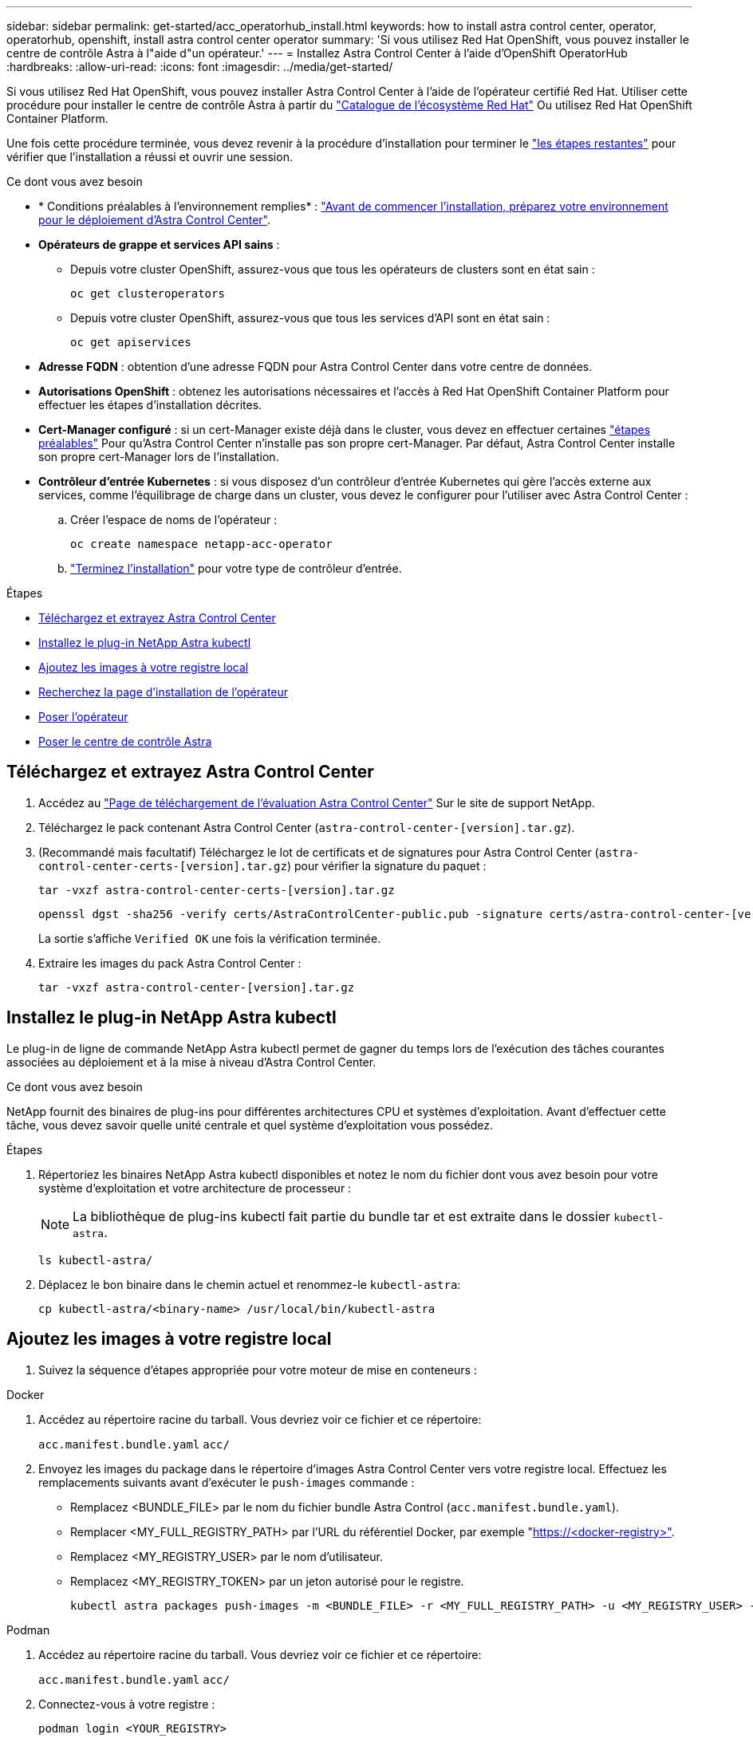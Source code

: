 ---
sidebar: sidebar 
permalink: get-started/acc_operatorhub_install.html 
keywords: how to install astra control center, operator, operatorhub, openshift, install astra control center operator 
summary: 'Si vous utilisez Red Hat OpenShift, vous pouvez installer le centre de contrôle Astra à l"aide d"un opérateur.' 
---
= Installez Astra Control Center à l'aide d'OpenShift OperatorHub
:hardbreaks:
:allow-uri-read: 
:icons: font
:imagesdir: ../media/get-started/


[role="lead"]
Si vous utilisez Red Hat OpenShift, vous pouvez installer Astra Control Center à l'aide de l'opérateur certifié Red Hat. Utiliser cette procédure pour installer le centre de contrôle Astra à partir du https://catalog.redhat.com/software/operators/explore["Catalogue de l'écosystème Red Hat"^] Ou utilisez Red Hat OpenShift Container Platform.

Une fois cette procédure terminée, vous devez revenir à la procédure d'installation pour terminer le link:../get-started/install_acc.html#verify-system-status["les étapes restantes"^] pour vérifier que l'installation a réussi et ouvrir une session.

.Ce dont vous avez besoin
* * Conditions préalables à l'environnement remplies* : link:requirements.html["Avant de commencer l'installation, préparez votre environnement pour le déploiement d'Astra Control Center"^].
* *Opérateurs de grappe et services API sains* :
+
** Depuis votre cluster OpenShift, assurez-vous que tous les opérateurs de clusters sont en état sain :
+
[source, console]
----
oc get clusteroperators
----
** Depuis votre cluster OpenShift, assurez-vous que tous les services d'API sont en état sain :
+
[source, console]
----
oc get apiservices
----


* *Adresse FQDN* : obtention d'une adresse FQDN pour Astra Control Center dans votre centre de données.
* *Autorisations OpenShift* : obtenez les autorisations nécessaires et l'accès à Red Hat OpenShift Container Platform pour effectuer les étapes d'installation décrites.
* *Cert-Manager configuré* : si un cert-Manager existe déjà dans le cluster, vous devez en effectuer certaines link:../get-started/cert-manager-prereqs.html["étapes préalables"^] Pour qu'Astra Control Center n'installe pas son propre cert-Manager. Par défaut, Astra Control Center installe son propre cert-Manager lors de l'installation.
* *Contrôleur d'entrée Kubernetes* : si vous disposez d'un contrôleur d'entrée Kubernetes qui gère l'accès externe aux services, comme l'équilibrage de charge dans un cluster, vous devez le configurer pour l'utiliser avec Astra Control Center :
+
.. Créer l'espace de noms de l'opérateur :
+
[listing]
----
oc create namespace netapp-acc-operator
----
.. link:../get-started/install_acc.html#set-up-ingress-for-load-balancing["Terminez l'installation"^] pour votre type de contrôleur d'entrée.




.Étapes
* <<Téléchargez et extrayez Astra Control Center>>
* <<Installez le plug-in NetApp Astra kubectl>>
* <<Ajoutez les images à votre registre local>>
* <<Recherchez la page d'installation de l'opérateur>>
* <<Poser l'opérateur>>
* <<Poser le centre de contrôle Astra>>




== Téléchargez et extrayez Astra Control Center

. Accédez au https://mysupport.netapp.com/site/downloads/evaluation/astra-control-center["Page de téléchargement de l'évaluation Astra Control Center"^] Sur le site de support NetApp.
. Téléchargez le pack contenant Astra Control Center (`astra-control-center-[version].tar.gz`).
. (Recommandé mais facultatif) Téléchargez le lot de certificats et de signatures pour Astra Control Center (`astra-control-center-certs-[version].tar.gz`) pour vérifier la signature du paquet :
+
[source, console]
----
tar -vxzf astra-control-center-certs-[version].tar.gz
----
+
[source, console]
----
openssl dgst -sha256 -verify certs/AstraControlCenter-public.pub -signature certs/astra-control-center-[version].tar.gz.sig astra-control-center-[version].tar.gz
----
+
La sortie s'affiche `Verified OK` une fois la vérification terminée.

. Extraire les images du pack Astra Control Center :
+
[source, console]
----
tar -vxzf astra-control-center-[version].tar.gz
----




== Installez le plug-in NetApp Astra kubectl

Le plug-in de ligne de commande NetApp Astra kubectl permet de gagner du temps lors de l'exécution des tâches courantes associées au déploiement et à la mise à niveau d'Astra Control Center.

.Ce dont vous avez besoin
NetApp fournit des binaires de plug-ins pour différentes architectures CPU et systèmes d'exploitation. Avant d'effectuer cette tâche, vous devez savoir quelle unité centrale et quel système d'exploitation vous possédez.

.Étapes
. Répertoriez les binaires NetApp Astra kubectl disponibles et notez le nom du fichier dont vous avez besoin pour votre système d'exploitation et votre architecture de processeur :
+

NOTE: La bibliothèque de plug-ins kubectl fait partie du bundle tar et est extraite dans le dossier `kubectl-astra`.

+
[source, console]
----
ls kubectl-astra/
----
. Déplacez le bon binaire dans le chemin actuel et renommez-le `kubectl-astra`:
+
[source, console]
----
cp kubectl-astra/<binary-name> /usr/local/bin/kubectl-astra
----




== Ajoutez les images à votre registre local

. Suivez la séquence d'étapes appropriée pour votre moteur de mise en conteneurs :


[role="tabbed-block"]
====
.Docker
--
. Accédez au répertoire racine du tarball. Vous devriez voir ce fichier et ce répertoire:
+
`acc.manifest.bundle.yaml`
`acc/`

. Envoyez les images du package dans le répertoire d'images Astra Control Center vers votre registre local. Effectuez les remplacements suivants avant d'exécuter le `push-images` commande :
+
** Remplacez <BUNDLE_FILE> par le nom du fichier bundle Astra Control (`acc.manifest.bundle.yaml`).
** Remplacer <MY_FULL_REGISTRY_PATH> par l'URL du référentiel Docker, par exemple "https://<docker-registry>"[].
** Remplacez <MY_REGISTRY_USER> par le nom d'utilisateur.
** Remplacez <MY_REGISTRY_TOKEN> par un jeton autorisé pour le registre.
+
[source, console]
----
kubectl astra packages push-images -m <BUNDLE_FILE> -r <MY_FULL_REGISTRY_PATH> -u <MY_REGISTRY_USER> -p <MY_REGISTRY_TOKEN>
----




--
.Podman
--
. Accédez au répertoire racine du tarball. Vous devriez voir ce fichier et ce répertoire:
+
`acc.manifest.bundle.yaml`
`acc/`

. Connectez-vous à votre registre :
+
[source, console]
----
podman login <YOUR_REGISTRY>
----
. Préparez et exécutez l'un des scripts suivants qui est personnalisé pour la version de Podman que vous utilisez. Remplacez <MY_FULL_REGISTRY_PATH> par l'URL de votre référentiel qui inclut tous les sous-répertoires.
+
[source, subs="specialcharacters,quotes"]
----
*Podman 4*
----
+
[source, console]
----
export REGISTRY=<MY_FULL_REGISTRY_PATH>
export PACKAGENAME=acc
export PACKAGEVERSION=22.11.0-82
export DIRECTORYNAME=acc
for astraImageFile in $(ls ${DIRECTORYNAME}/images/*.tar) ; do
astraImage=$(podman load --input ${astraImageFile} | sed 's/Loaded image: //')
astraImageNoPath=$(echo ${astraImage} | sed 's:.*/::')
podman tag ${astraImage} ${REGISTRY}/netapp/astra/${PACKAGENAME}/${PACKAGEVERSION}/${astraImageNoPath}
podman push ${REGISTRY}/netapp/astra/${PACKAGENAME}/${PACKAGEVERSION}/${astraImageNoPath}
done
----
+
[source, subs="specialcharacters,quotes"]
----
*Podman 3*
----
+
[source, console]
----
export REGISTRY=<MY_FULL_REGISTRY_PATH>
export PACKAGENAME=acc
export PACKAGEVERSION=22.11.0-82
export DIRECTORYNAME=acc
for astraImageFile in $(ls ${DIRECTORYNAME}/images/*.tar) ; do
astraImage=$(podman load --input ${astraImageFile} | sed 's/Loaded image(s): //')
astraImageNoPath=$(echo ${astraImage} | sed 's:.*/::')
podman tag ${astraImage} ${REGISTRY}/netapp/astra/${PACKAGENAME}/${PACKAGEVERSION}/${astraImageNoPath}
podman push ${REGISTRY}/netapp/astra/${PACKAGENAME}/${PACKAGEVERSION}/${astraImageNoPath}
done
----
+

NOTE: Le chemin d'accès à l'image que le script crée doit ressembler aux éléments suivants, selon la configuration de votre registre : `https://netappdownloads.jfrog.io/docker-astra-control-prod/netapp/astra/acc/22.11.0-82/image:version`



--
====


== Recherchez la page d'installation de l'opérateur

. Effectuez l'une des procédures suivantes pour accéder à la page d'installation de l'opérateur :
+
** Depuis la console Web Red Hat OpenShift :
+
... Connectez-vous à l'interface utilisateur de OpenShift Container Platform.
... Dans le menu latéral, sélectionnez *Operators > OperatorHub*.
... Recherchez et sélectionnez l'opérateur NetApp Astra Control Center.


+
image:openshift_operatorhub.png["Page d'installation du centre de contrôle Astra"]

** À partir du catalogue de l'écosystème Red Hat :
+
... Sélectionnez le centre de contrôle NetApp Astra https://catalog.redhat.com/software/operators/detail/611fd22aaf489b8bb1d0f274["opérateur"^].
... Sélectionnez *déployer et utiliser*.




+
image:red_hat_catalog.png["Présentation d'Astra Control Center"]





== Poser l'opérateur

. Complétez la page *Install Operator* et installez l'opérateur :
+

NOTE: L'opérateur sera disponible dans tous les namespaces du cluster.

+
.. Sélectionnez l'espace de noms de l'opérateur ou `netapp-acc-operator` l'espace de noms sera créé automatiquement dans le cadre de l'installation de l'opérateur.
.. Sélectionnez une stratégie d'approbation manuelle ou automatique.
+

NOTE: L'approbation manuelle est recommandée. Une seule instance d'opérateur doit s'exécuter par cluster.

.. Sélectionnez *installer*.
+

NOTE: Si vous avez sélectionné une stratégie d'approbation manuelle, vous serez invité à approuver le plan d'installation manuelle pour cet opérateur.



. Depuis la console, accéder au menu OperatorHub et vérifier que l'opérateur a bien installé.




== Poser le centre de contrôle Astra

. Dans la console de l'onglet *Astra Control Center* de l'opérateur Astra Control Center, sélectionnez *Create AstrakControlCenter*.image:openshift_acc-operator_details.png["Page de l'opérateur de l'Astra Control Center"]
. Complétez le `Create AstraControlCenter` champ de formulaire :
+
.. Conservez ou ajustez le nom du centre de contrôle Astra.
.. Ajouter des étiquettes pour le centre de contrôle Astra.
.. Activez ou désactivez Auto support. Il est recommandé de conserver la fonctionnalité Auto support.
.. Saisissez le nom de domaine complet ou l'adresse IP d'Astra Control Center. N'entrez pas `http://` ou `https://` dans le champ d'adresse.
.. Entrez la version Astra Control Center, par exemple 22.04.1.
.. Entrez un nom de compte, une adresse e-mail et un nom d'administrateur.
.. Choisir une règle de récupération de volume de `Retain`, `Recycle`, ou `Delete`. La valeur par défaut est `Retain`.
.. Sélectionnez le type d'entrée :
+
*** *Générique* (`ingressType: "Generic"`) (Par défaut)
+
Utilisez cette option si vous avez un autre contrôleur d'entrée en service ou si vous préférez utiliser votre propre contrôleur d'entrée. Après le déploiement du centre de contrôle Astra, vous devez configurer le link:../get-started/install_acc.html#set-up-ingress-for-load-balancing["contrôleur d'entrée"^] Pour exposer Astra Control Center avec une URL.

*** *AccTraefik* (`ingressType: "AccTraefik"`)
+
Utilisez cette option lorsque vous préférez ne pas configurer de contrôleur d'entrée. Ceci déploie le centre de contrôle Astra `traefik` Passerelle en tant que service de type Kubernetes LoadBalancer.

+
Le centre de contrôle Astra utilise un service de type « équilibreur de charge » (`svc/traefik` Dans l'espace de noms du centre de contrôle Astra), et exige qu'il se voit attribuer une adresse IP externe accessible. Si des équilibreurs de charge sont autorisés dans votre environnement et que vous n'en avez pas encore configuré, vous pouvez utiliser MetalLB ou un autre équilibreur de charge de service externe pour attribuer une adresse IP externe au service. Dans la configuration du serveur DNS interne, pointez le nom DNS choisi pour Astra Control Center vers l'adresse IP à équilibrage de charge.

+

NOTE: Pour plus de détails sur le type de service « LoadBalancer » et l'entrée, voir link:../get-started/requirements.html["De formation"^].



.. Dans *image Registry*, entrez le chemin d'accès au registre d'images du conteneur local. N'entrez pas `http://` ou `https://` dans le champ d'adresse.
.. Si vous utilisez un registre d'images qui nécessite une authentification, saisissez le secret d'image.
+

NOTE: Si vous utilisez un registre qui nécessite une authentification, <<Créer un secret de registre,créez un secret sur le cluster>>.

.. Entrez le prénom de l'administrateur.
.. Configurer l'évolutivité des ressources.
.. Indiquez la classe de stockage par défaut.
+

NOTE: Si une classe de stockage par défaut est configurée, assurez-vous qu'elle est la seule classe de stockage qui possède l'annotation par défaut.

.. Définissez les préférences de gestion de CRD.
+

NOTE: Pour plus d'informations sur les options CRD, reportez-vous à la section https://docs.netapp.com/us-en/astra-control-center/get-started/acc_cluster_cr_options.html["cette section"^].



. Sélectionnez la vue YAML pour vérifier les paramètres sélectionnés.
. Sélectionnez `Create`.




== Créer un secret de registre

Si vous utilisez un registre qui nécessite une authentification, créez un secret sur le cluster OpenShift et entrez le nom secret dans le `Create AstraControlCenter` champ de formulaire.

. Créez un espace de noms pour l'opérateur du centre de contrôle Astra :
+
[listing]
----
oc create ns [netapp-acc-operator or custom namespace]
----
. Créez un secret dans ce namespace :
+
[listing]
----
oc create secret docker-registry astra-registry-cred n [netapp-acc-operator or custom namespace] --docker-server=[your_registry_path] --docker username=[username] --docker-password=[token]
----
+

NOTE: Astra Control prend uniquement en charge les secrets de registre Docker.

. Renseignez les champs restants dans <<Poser le centre de contrôle Astra,Le champ de formulaire Create AstrakControlCenter>>.




== Et la suite

Complétez le link:../get-started/install_acc.html#verify-system-status["les étapes restantes"^] Pour vérifier que le centre de contrôle Astra est correctement installé, configurez un contrôleur d'entrée (en option) et connectez-vous à l'interface utilisateur. De plus, vous devez effectuer cette opération link:setup_overview.html["tâches de configuration"^] une fois l'installation terminée.
